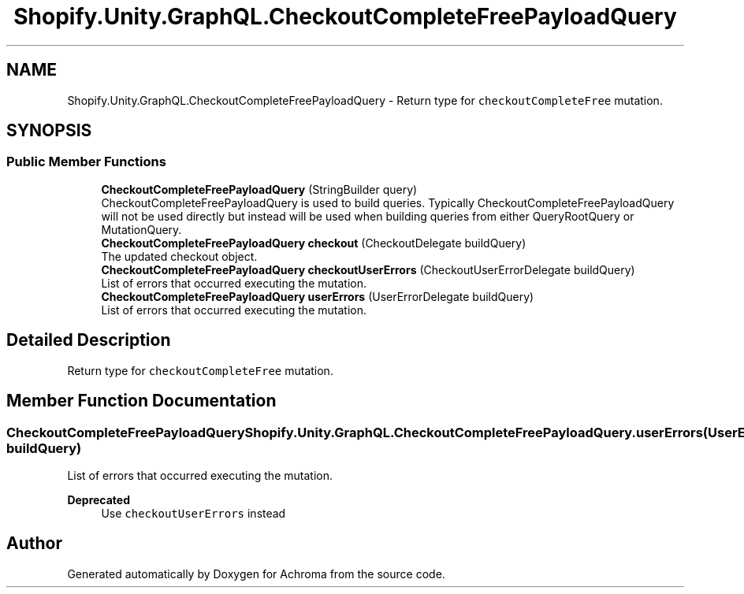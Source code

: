 .TH "Shopify.Unity.GraphQL.CheckoutCompleteFreePayloadQuery" 3 "Achroma" \" -*- nroff -*-
.ad l
.nh
.SH NAME
Shopify.Unity.GraphQL.CheckoutCompleteFreePayloadQuery \- Return type for \fCcheckoutCompleteFree\fP mutation\&.  

.SH SYNOPSIS
.br
.PP
.SS "Public Member Functions"

.in +1c
.ti -1c
.RI "\fBCheckoutCompleteFreePayloadQuery\fP (StringBuilder query)"
.br
.RI "CheckoutCompleteFreePayloadQuery is used to build queries\&. Typically CheckoutCompleteFreePayloadQuery will not be used directly but instead will be used when building queries from either QueryRootQuery or MutationQuery\&. "
.ti -1c
.RI "\fBCheckoutCompleteFreePayloadQuery\fP \fBcheckout\fP (CheckoutDelegate buildQuery)"
.br
.RI "The updated checkout object\&. "
.ti -1c
.RI "\fBCheckoutCompleteFreePayloadQuery\fP \fBcheckoutUserErrors\fP (CheckoutUserErrorDelegate buildQuery)"
.br
.RI "List of errors that occurred executing the mutation\&. "
.ti -1c
.RI "\fBCheckoutCompleteFreePayloadQuery\fP \fBuserErrors\fP (UserErrorDelegate buildQuery)"
.br
.RI "List of errors that occurred executing the mutation\&. "
.in -1c
.SH "Detailed Description"
.PP 
Return type for \fCcheckoutCompleteFree\fP mutation\&. 
.SH "Member Function Documentation"
.PP 
.SS "\fBCheckoutCompleteFreePayloadQuery\fP Shopify\&.Unity\&.GraphQL\&.CheckoutCompleteFreePayloadQuery\&.userErrors (UserErrorDelegate buildQuery)"

.PP
List of errors that occurred executing the mutation\&. 
.PP
\fBDeprecated\fP
.RS 4
Use \fCcheckoutUserErrors\fP instead 
.RE
.PP


.SH "Author"
.PP 
Generated automatically by Doxygen for Achroma from the source code\&.
